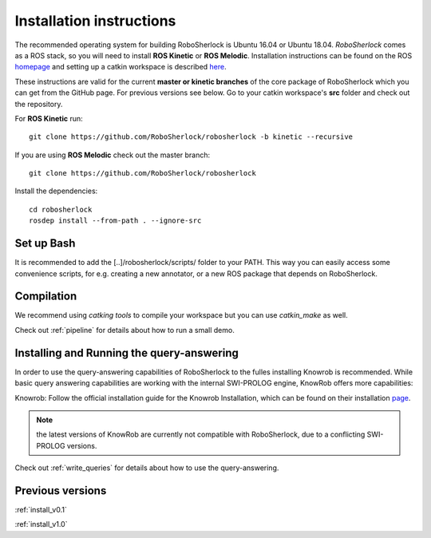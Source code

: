 .. _installation:


=========================
Installation instructions
=========================


The recommended operating system for building RoboSherlock is Ubuntu 16.04 or Ubuntu 18.04. *RoboSherlock* comes as a ROS stack, so you will need to install **ROS Kinetic** or **ROS Melodic**. Installation instructions can be found on the ROS homepage_ and setting up  a catkin workspace is described here_.


.. _homepage: http://wiki.ros.org/ROS/Installation
.. _here: http://wiki.ros.org/catkin/Tutorials/create_a_workspace

These instructions are valid for the current **master or kinetic branches** of the core package of RoboSherlock which you can get from the GitHub page. For previous versions see below. Go to your catkin workspace's **src** folder and check out the repository. 

For **ROS Kinetic** run:: 

    git clone https://github.com/RoboSherlock/robosherlock -b kinetic --recursive

If you are using **ROS Melodic** check out the master branch:: 

    git clone https://github.com/RoboSherlock/robosherlock

Install the dependencies::

   cd robosherlock
   rosdep install --from-path . --ignore-src 

Set up Bash
-----------

It is recommended to add the [..]/robosherlock/scripts/ folder to your PATH. This way you can easily access some convenience scripts, for e.g. creating a new annotator, or a new ROS package that depends on RoboSherlock.

Compilation
-----------

We recommend using `catking tools` to compile your workspace but you  can use `catkin_make` as well.

Check out :ref:`pipeline` for details about how to run a small demo.


Installing and Running the query-answering
------------------------------------------

In order to use the query-answering capabilities of RoboSherlock to the fulles installing Knowrob is recommended. While basic query answering capabilities are working with the internal SWI-PROLOG engine, KnowRob
offers more capabilities:

Knowrob: Follow the official installation guide for the Knowrob Installation, which can be found on their installation page_.

.. note:: the latest versions of KnowRob are currently not compatible with RoboSherlock, due to a conflicting SWI-PROLOG versions.

.. _page: http://www.knowrob.org/installation


Check out :ref:`write_queries` for details about how to use the query-answering.



Previous versions
-----------------

:ref:`install_v0.1`

:ref:`install_v1.0`
